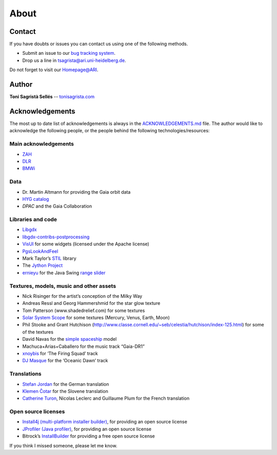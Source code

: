 About
*****

Contact
=======

If you have doubts or issues you can contact us using one of the
following methods.

-  Submit an issue to our `bug tracking system <http://github.com/langurmonkey/gaiasky/issues>`__.
-  Drop us a line in `tsagrista@ari.uni-heidelberg.de <mailto:tsagrista@ari.uni-heidelberg.de>`__.

Do not forget to visit our `Homepage@ARI <http://www.zah.uni-heidelberg.de/gaia2/outreach/gaiasky/>`__.

Author
======

**Toni Sagristà Sellés** -- `tonisagrista.com <http://tonisagrista.com>`__

Acknowledgements
================

The most up to date list of acknowledgements is always in the
`ACKNOWLEDGEMENTS.md <https://github.com/langurmonkey/gaiasky/blob/master/ACKNOWLEDGEMENTS.md>`__ file.
The author would like to acknowledge the following people, or the
people behind the following technologies/resources:

Main acknowledgements
---------------------

-  `ZAH`_
-  `DLR`_
-  `BMWi`_

Data
----

-  Dr. Martin Altmann for providing the Gaia orbit data
-  `HYG catalog`_
-  `DPAC` and the Gaia Collaboration

Libraries and code
------------------

-  `Libgdx`_
-  `libgdx-contribs-postprocessing`_
-  `VisUI`_ for some widgets (licensed under the Apache license)
-  `PgsLookAndFeel`_
-  Mark Taylor’s `STIL`_ library
-  The `Jython Project`_
-  `ernieyu`_ for the Java Swing `range slider`_

Textures, models, music and other assets
----------------------------------------

-  Nick Risinger for the artist’s conception of the Milky Way
-  Andreas Ressl and Georg Hammershmid for the star glow texture
-  Tom Patterson (www.shadedrelief.com) for some textures
-  `Solar System Scope`_ for some textures (Mercury, Venus, Earth, Moon)
-  Phil Stooke and Grant Hutchison
   (http://www.classe.cornell.edu/~seb/celestia/hutchison/index-125.html)
   for some of the textures
-  David Navas for the `simple spaceship`_ model
-  Machuca+Arias+Caballero for the music track “Gaia-DR1”
-  `xnoybis`_ for ‘The Firing Squad’ track
-  `DJ Masque`_ for the ‘Oceanic Dawn’ track

Translations
------------

-  `Stefan Jordan`_ for the German translation
-  `Klemen Čotar`_ for the Slovene translation
-  `Catherine Turon`_, Nicolas Leclerc and Guillaume Plum for the French translation

Open source licenses
--------------------

-  `Install4j (multi-platform installer builder)`_, for providing an
   open source license
-  `JProfiler (Java profiler)`_, for providing an open source license
-  Bitrock’s `InstallBuilder`_ for providing a free open source license

.. _ZAH: http://www.zah.uni-heidelberg.de/ari/
.. _DLR: http://www.dlr.de/
.. _BMWi: http://www.bmwi.de
.. _HYG catalog: https://github.com/astronexus/HYG-Database
.. _Libgdx: libgdx.badlogicgames.com
.. _libgdx-contribs-postprocessing: https://github.com/manuelbua/libgdx-contribs/tree/master/postprocessing
.. _VisUI: https://github.com/kotcrab/vis-editor/wiki/VisUI
.. _PgsLookAndFeel: http://www.pagosoft.com/projects/pgslookandfeel/
.. _STIL: http://www.star.bristol.ac.uk/~mbt/stil/
.. _Jython Project: http://www.jython.org/
.. _ernieyu: https://github.com/ernieyu/
.. _range slider: https://github.com/ernieyu/Swing-range-slider
.. _Solar System Scope: http://www.solarsystemscope.com/
.. _simple spaceship: http://www.blendswap.com/user/DeNapes
.. _xnoybis: http://sampleswap.org/artist/xnoybis#contact
.. _DJ Masque: http://sampleswap.org/artist/djmasque
.. _Stefan Jordan: mailto:jordan@ari.uni-heidelberg.de
.. _Klemen Čotar: mailto:klemen.cotar@fmf.uni-lj.si
.. _Catherine Turon: mailto:catherine.turon@obspm.fr
.. _Install4j (multi-platform installer builder): http://www.ej-technologies.com/products/install4j/overview.html
.. _JProfiler (Java profiler): http://www.ej-technologies.com/products/jprofiler/overview.html
.. _InstallBuilder: http://installbuilder.bitrock.com/
.. _DPAC: https://www.cosmos.esa.int/web/gaia/dpac/consortium

If you think I missed someone, please let me know.

